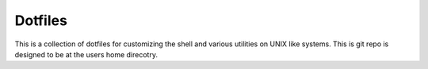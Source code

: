 ========
Dotfiles
========

This is a collection of dotfiles for customizing the shell and various
utilities on UNIX like systems.  This is git repo is designed to be at
the users home direcotry.

